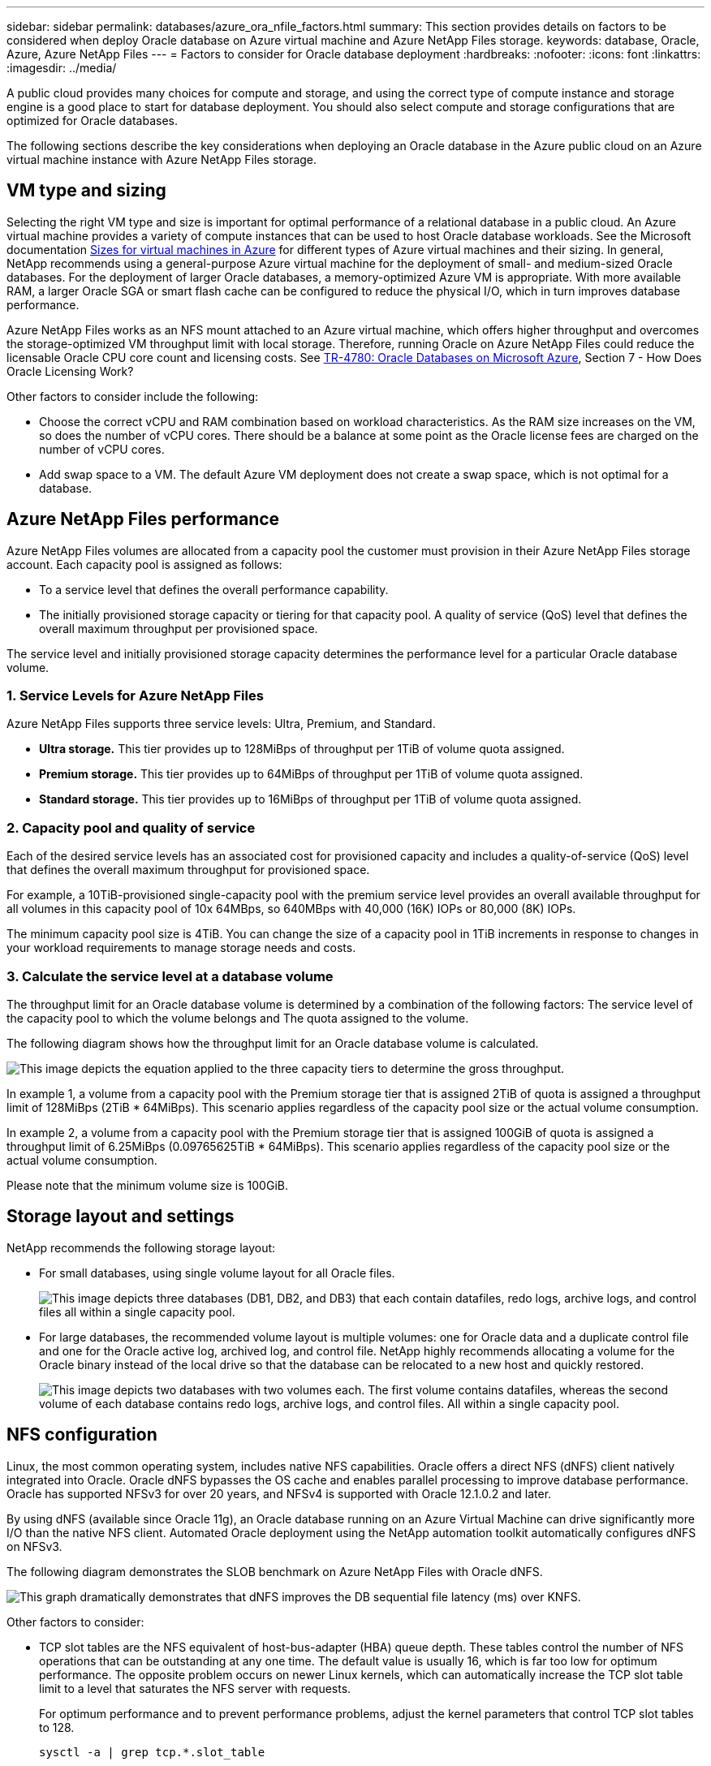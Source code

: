 ---
sidebar: sidebar
permalink: databases/azure_ora_nfile_factors.html
summary: This section provides details on factors to be considered when deploy Oracle database on Azure virtual machine and Azure NetApp Files storage.
keywords: database, Oracle, Azure, Azure NetApp Files
---
= Factors to consider for Oracle database deployment
:hardbreaks:
:nofooter:
:icons: font
:linkattrs:
:imagesdir: ../media/

[.lead]
A public cloud provides many choices for compute and storage, and using the correct type of compute instance and storage engine is a good place to start for database deployment. You should also select compute and storage configurations that are optimized for Oracle databases.

The following sections describe the key considerations when deploying an Oracle database in the Azure public cloud on an Azure virtual machine instance with Azure NetApp Files storage.

== VM type and sizing

Selecting the right VM type and size is important for optimal performance of a relational database in a public cloud. An Azure virtual machine provides a variety of compute instances that can be used to host Oracle database workloads. See the Microsoft documentation link:https://docs.microsoft.com/en-us/azure/virtual-machines/sizes[Sizes for virtual machines in Azure^] for different types of Azure virtual machines and their sizing. In general, NetApp recommends using a general-purpose Azure virtual machine for the deployment of small- and medium-sized Oracle databases. For the deployment of larger Oracle databases, a memory-optimized Azure VM is appropriate. With more available RAM, a larger Oracle SGA or smart flash cache can be configured to reduce the physical I/O, which in turn improves database performance.

Azure NetApp Files works as an NFS mount attached to an Azure virtual machine, which offers higher throughput and overcomes the storage-optimized VM throughput limit with local storage. Therefore, running Oracle on Azure NetApp Files could reduce the licensable Oracle CPU core count and licensing costs. See link:https://www.netapp.com/media/17105-tr4780.pdf[TR-4780: Oracle Databases on Microsoft Azure^], Section 7 - How Does Oracle Licensing Work?

Other factors to consider include the following:

* Choose the correct vCPU and RAM combination based on workload characteristics. As the RAM size increases on the VM, so does the number of vCPU cores. There should be a balance at some point as the Oracle license fees are charged on the number of vCPU cores.
* Add swap space to a VM. The default Azure VM deployment does not create a swap space, which is not optimal for a database.

== Azure NetApp Files performance

Azure NetApp Files volumes are allocated from a capacity pool the customer must provision in their Azure NetApp Files storage account. Each capacity pool is assigned as follows:

* To a service level that defines the overall performance capability.
* The initially provisioned storage capacity or tiering for that capacity pool. A quality of service (QoS) level that defines the overall maximum throughput per provisioned space.

The service level and initially provisioned storage capacity determines the performance level for a particular Oracle database volume.

=== 1. Service Levels for Azure NetApp Files

Azure NetApp Files supports three service levels: Ultra, Premium, and Standard.

* *Ultra storage.* This tier provides up to 128MiBps of throughput per 1TiB of volume quota assigned.
* *Premium storage.* This tier provides up to 64MiBps of throughput per 1TiB of volume quota assigned.
* *Standard storage.* This tier provides up to 16MiBps of throughput per 1TiB of volume quota assigned.

=== 2. Capacity pool and quality of service

Each of the desired service levels has an associated cost for provisioned capacity and includes a quality-of-service (QoS) level that defines the overall maximum throughput for provisioned space.

For example, a 10TiB-provisioned single-capacity pool with the premium service level provides an overall available throughput for all volumes in this capacity pool of 10x 64MBps, so 640MBps with 40,000 (16K) IOPs or 80,000 (8K) IOPs.

The minimum capacity pool size is 4TiB. You can change the size of a capacity pool in 1TiB increments in response to changes in your workload requirements to manage storage needs and costs.

=== 3. Calculate the service level at a database volume

The throughput limit for an Oracle database volume is determined by a combination of the following factors: The service level of the capacity pool to which the volume belongs and The quota assigned to the volume.

The following diagram shows how the throughput limit for an Oracle database volume is calculated.

image::db_ora_azure_anf_factors_01.PNG["This image depicts the equation applied to the three capacity tiers to determine the gross throughput."]

In example 1, a volume from a capacity pool with the Premium storage tier that is assigned 2TiB of quota is assigned a throughput limit of 128MiBps (2TiB * 64MiBps). This scenario applies regardless of the capacity pool size or the actual volume consumption.

In example 2, a volume from a capacity pool with the Premium storage tier that is assigned 100GiB of quota is assigned a throughput limit of 6.25MiBps (0.09765625TiB * 64MiBps). This scenario applies regardless of the capacity pool size or the actual volume consumption.

Please note that the minimum volume size is 100GiB.

== Storage layout and settings

NetApp recommends the following storage layout:

* For small databases, using single volume layout for all Oracle files.
+
image::db_ora_azure_anf_factors_02.PNG["This image depicts three databases (DB1, DB2, and DB3) that each contain datafiles, redo logs, archive logs, and control files all within a single capacity pool."]

* For large databases, the recommended volume layout is multiple volumes: one for Oracle data and a duplicate control file and one for the Oracle active log, archived log, and control file. NetApp highly recommends allocating a volume for the Oracle binary instead of the local drive so that the database can be relocated to a new host and quickly restored.
+
image::db_ora_azure_anf_factors_03.PNG["This image depicts two databases with two volumes each. The first volume contains datafiles, whereas the second volume of each database contains redo logs, archive logs, and control files. All within a single capacity pool."]

== NFS configuration

Linux, the most common operating system, includes native NFS capabilities. Oracle offers a direct NFS (dNFS) client natively integrated into Oracle. Oracle dNFS bypasses the OS cache and enables parallel processing to improve database performance. Oracle has supported NFSv3 for over 20 years, and NFSv4 is supported with Oracle 12.1.0.2 and later.

By using dNFS (available since Oracle 11g), an Oracle database running on an Azure Virtual Machine can drive significantly more I/O than the native NFS client. Automated Oracle deployment using the NetApp automation toolkit automatically configures dNFS on NFSv3.

The following diagram demonstrates the SLOB benchmark on Azure NetApp Files with Oracle dNFS.

image::db_ora_azure_anf_factors_04.PNG["This graph dramatically demonstrates that dNFS improves the DB sequential file latency (ms) over KNFS."]

Other factors to consider:

* TCP slot tables are the NFS equivalent of host-bus-adapter (HBA) queue depth. These tables control the number of NFS operations that can be outstanding at any one time. The default value is usually 16, which is far too low for optimum performance. The opposite problem occurs on newer Linux kernels, which can automatically increase the TCP slot table limit to a level that saturates the NFS server with requests.
+
For optimum performance and to prevent performance problems, adjust the kernel parameters that control TCP slot tables to 128.
+
[source, cli]
----
sysctl -a | grep tcp.*.slot_table
----

* The following table provides recommended NFS mount options for a single instance of Linux NFSv3.
+
image::aws_ora_fsx_ec2_nfs_01.PNG["This table shows the detailed NFS mount options for the following file types, control files, data files, redo logs, ORACLE_HOME, and ORACLE_BASE."]

[NOTE]
Before using dNFS, verify that the patches described in Oracle Doc 1495104.1 are installed. The NetApp Support matrix for NFSv3 and NFSv4 do not include specific operating systems. All OSs that obey the RFC are supported. When searching the online IMT for NFSv3 or NFSv4 support, do not select a specific OS because no matches will be displayed. All OSs are implicitly supported by the general policy.

